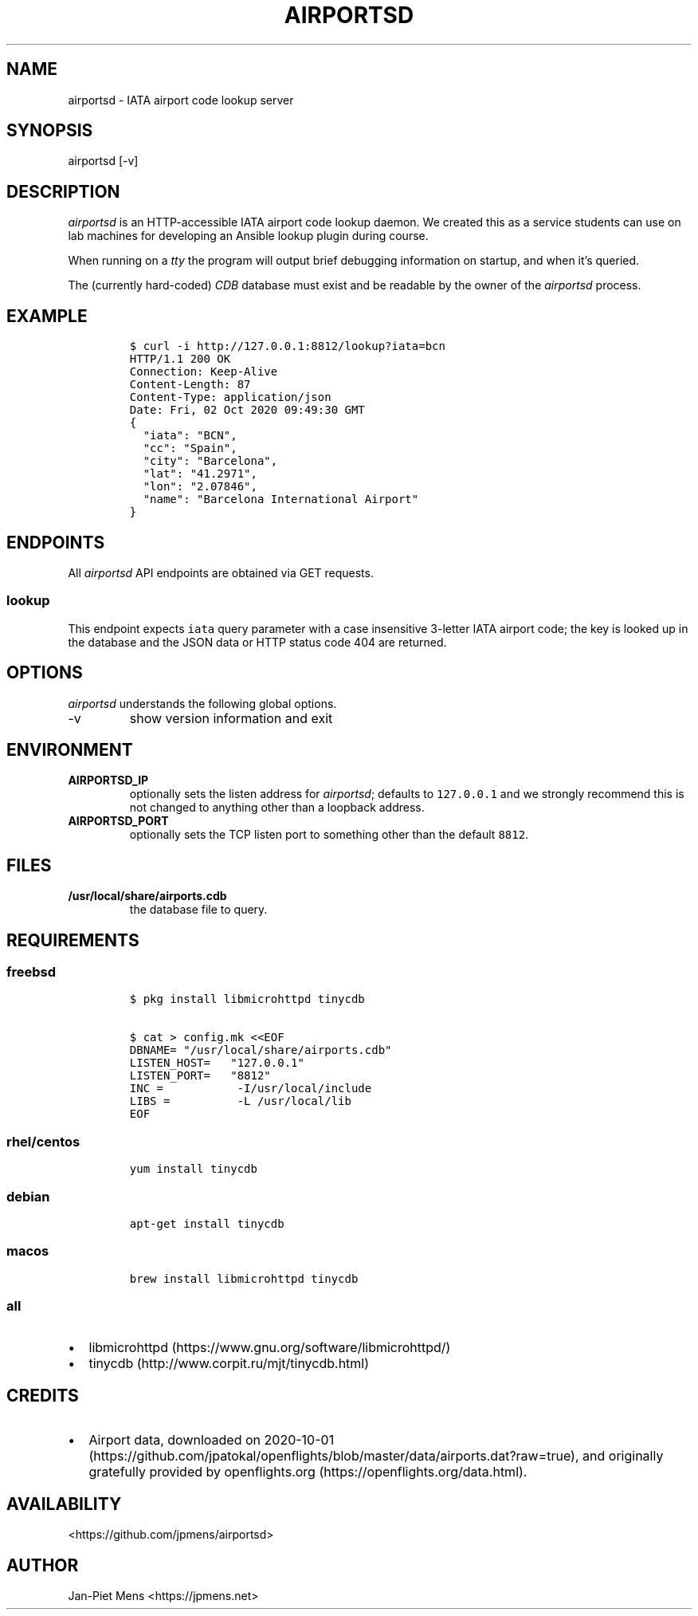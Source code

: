 .\" Automatically generated by Pandoc 2.9.2.1
.\"
.TH "AIRPORTSD" "8" "" "User Manuals" ""
.hy
.SH NAME
.PP
airportsd - IATA airport code lookup server
.SH SYNOPSIS
.PP
airportsd [-v]
.SH DESCRIPTION
.PP
\f[I]airportsd\f[R] is an HTTP-accessible IATA airport code lookup
daemon.
We created this as a service students can use on lab machines for
developing an Ansible lookup plugin during course.
.PP
When running on a \f[I]tty\f[R] the program will output brief debugging
information on startup, and when it\[cq]s queried.
.PP
The (currently hard-coded) \f[I]CDB\f[R] database must exist and be
readable by the owner of the \f[I]airportsd\f[R] process.
.SH EXAMPLE
.IP
.nf
\f[C]
$ curl -i http://127.0.0.1:8812/lookup?iata=bcn
HTTP/1.1 200 OK
Connection: Keep-Alive
Content-Length: 87
Content-Type: application/json
Date: Fri, 02 Oct 2020 09:49:30 GMT
{
  \[dq]iata\[dq]: \[dq]BCN\[dq],
  \[dq]cc\[dq]: \[dq]Spain\[dq],
  \[dq]city\[dq]: \[dq]Barcelona\[dq],
  \[dq]lat\[dq]: \[dq]41.2971\[dq],
  \[dq]lon\[dq]: \[dq]2.07846\[dq],
  \[dq]name\[dq]: \[dq]Barcelona International Airport\[dq]
}
\f[R]
.fi
.SH ENDPOINTS
.PP
All \f[I]airportsd\f[R] API endpoints are obtained via GET requests.
.SS \f[C]lookup\f[R]
.PP
This endpoint expects \f[C]iata\f[R] query parameter with a case
insensitive 3-letter IATA airport code; the key is looked up in the
database and the JSON data or HTTP status code 404 are returned.
.SH OPTIONS
.PP
\f[I]airportsd\f[R] understands the following global options.
.TP
-v
show version information and exit
.SH ENVIRONMENT
.TP
\f[B]\f[CB]AIRPORTSD_IP\f[B]\f[R]
optionally sets the listen address for \f[I]airportsd\f[R]; defaults to
\f[C]127.0.0.1\f[R] and we strongly recommend this is not changed to
anything other than a loopback address.
.TP
\f[B]\f[CB]AIRPORTSD_PORT\f[B]\f[R]
optionally sets the TCP listen port to something other than the default
\f[C]8812\f[R].
.SH FILES
.TP
\f[B]\f[CB]/usr/local/share/airports.cdb\f[B]\f[R]
the database file to query.
.SH REQUIREMENTS
.SS freebsd
.IP
.nf
\f[C]
$ pkg install libmicrohttpd tinycdb

$ cat > config.mk <<EOF
DBNAME= \[dq]/usr/local/share/airports.cdb\[dq]
LISTEN_HOST=   \[dq]127.0.0.1\[dq]
LISTEN_PORT=   \[dq]8812\[dq]
INC =           -I/usr/local/include
LIBS =          -L /usr/local/lib
EOF
\f[R]
.fi
.SS rhel/centos
.IP
.nf
\f[C]
yum install tinycdb
\f[R]
.fi
.SS debian
.IP
.nf
\f[C]
apt-get install tinycdb
\f[R]
.fi
.SS macos
.IP
.nf
\f[C]
brew install libmicrohttpd tinycdb
\f[R]
.fi
.SS all
.IP \[bu] 2
libmicrohttpd (https://www.gnu.org/software/libmicrohttpd/)
.IP \[bu] 2
tinycdb (http://www.corpit.ru/mjt/tinycdb.html)
.SH CREDITS
.IP \[bu] 2
Airport data, downloaded on
2020-10-01 (https://github.com/jpatokal/openflights/blob/master/data/airports.dat?raw=true),
and originally gratefully provided by
openflights.org (https://openflights.org/data.html).
.SH AVAILABILITY
.PP
<https://github.com/jpmens/airportsd>
.SH AUTHOR
.PP
Jan-Piet Mens <https://jpmens.net>
